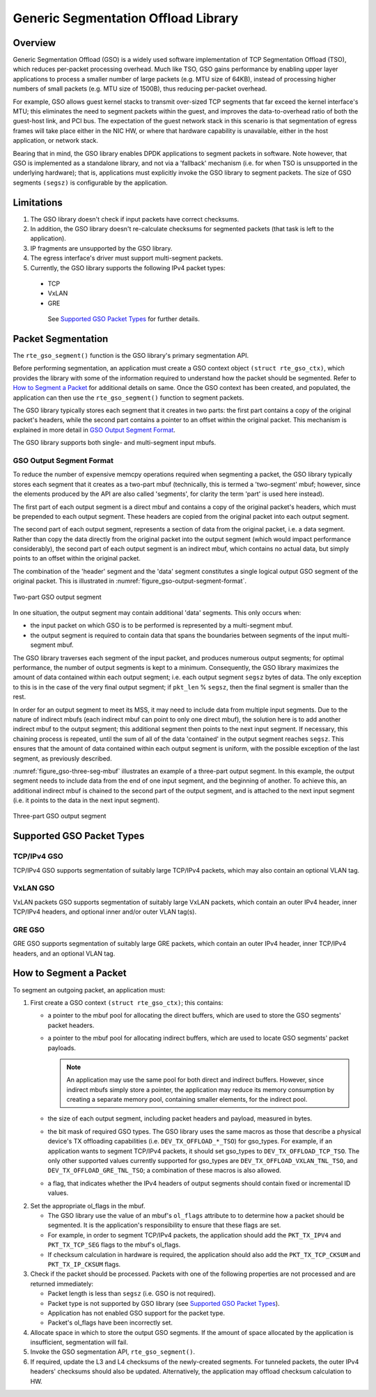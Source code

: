 ..  SPDX-License-Identifier: BSD-3-Clause
    Copyright(c) 2017 Intel Corporation.

Generic Segmentation Offload Library
====================================

Overview
--------
Generic Segmentation Offload (GSO) is a widely used software implementation of
TCP Segmentation Offload (TSO), which reduces per-packet processing overhead.
Much like TSO, GSO gains performance by enabling upper layer applications to
process a smaller number of large packets (e.g. MTU size of 64KB), instead of
processing higher numbers of small packets (e.g. MTU size of 1500B), thus
reducing per-packet overhead.

For example, GSO allows guest kernel stacks to transmit over-sized TCP segments
that far exceed the kernel interface's MTU; this eliminates the need to segment
packets within the guest, and improves the data-to-overhead ratio of both the
guest-host link, and PCI bus. The expectation of the guest network stack in this
scenario is that segmentation of egress frames will take place either in the NIC
HW, or where that hardware capability is unavailable, either in the host
application, or network stack.

Bearing that in mind, the GSO library enables DPDK applications to segment
packets in software. Note however, that GSO is implemented as a standalone
library, and not via a 'fallback' mechanism (i.e. for when TSO is unsupported
in the underlying hardware); that is, applications must explicitly invoke the
GSO library to segment packets. The size of GSO segments ``(segsz)`` is
configurable by the application.

Limitations
-----------

#. The GSO library doesn't check if input packets have correct checksums.

#. In addition, the GSO library doesn't re-calculate checksums for segmented
   packets (that task is left to the application).

#. IP fragments are unsupported by the GSO library.

#. The egress interface's driver must support multi-segment packets.

#. Currently, the GSO library supports the following IPv4 packet types:

 - TCP
 - VxLAN
 - GRE

  See `Supported GSO Packet Types`_ for further details.

Packet Segmentation
-------------------

The ``rte_gso_segment()`` function is the GSO library's primary
segmentation API.

Before performing segmentation, an application must create a GSO context object
``(struct rte_gso_ctx)``, which provides the library with some of the
information required to understand how the packet should be segmented. Refer to
`How to Segment a Packet`_ for additional details on same. Once the GSO context
has been created, and populated, the application can then use the
``rte_gso_segment()`` function to segment packets.

The GSO library typically stores each segment that it creates in two parts: the
first part contains a copy of the original packet's headers, while the second
part contains a pointer to an offset within the original packet. This mechanism
is explained in more detail in `GSO Output Segment Format`_.

The GSO library supports both single- and multi-segment input mbufs.

GSO Output Segment Format
~~~~~~~~~~~~~~~~~~~~~~~~~
To reduce the number of expensive memcpy operations required when segmenting a
packet, the GSO library typically stores each segment that it creates as a
two-part mbuf (technically, this is termed a 'two-segment' mbuf; however, since
the elements produced by the API are also called 'segments', for clarity the
term 'part' is used here instead).

The first part of each output segment is a direct mbuf and contains a copy of
the original packet's headers, which must be prepended to each output segment.
These headers are copied from the original packet into each output segment.

The second part of each output segment, represents a section of data from the
original packet, i.e. a data segment. Rather than copy the data directly from
the original packet into the output segment (which would impact performance
considerably), the second part of each output segment is an indirect mbuf,
which contains no actual data, but simply points to an offset within the
original packet.

The combination of the 'header' segment and the 'data' segment constitutes a
single logical output GSO segment of the original packet. This is illustrated
in :numref:`figure_gso-output-segment-format`.

.. _figure_gso-output-segment-format:

.. figure:: img/gso-output-segment-format.*
   :align: center

   Two-part GSO output segment

In one situation, the output segment may contain additional 'data' segments.
This only occurs when:

- the input packet on which GSO is to be performed is represented by a
  multi-segment mbuf.

- the output segment is required to contain data that spans the boundaries
  between segments of the input multi-segment mbuf.

The GSO library traverses each segment of the input packet, and produces
numerous output segments; for optimal performance, the number of output
segments is kept to a minimum. Consequently, the GSO library maximizes the
amount of data contained within each output segment; i.e. each output segment
``segsz`` bytes of data. The only exception to this is in the case of the very
final output segment; if ``pkt_len`` % ``segsz``, then the final segment is
smaller than the rest.

In order for an output segment to meet its MSS, it may need to include data from
multiple input segments. Due to the nature of indirect mbufs (each indirect mbuf
can point to only one direct mbuf), the solution here is to add another indirect
mbuf to the output segment; this additional segment then points to the next
input segment. If necessary, this chaining process is repeated, until the sum of
all of the data 'contained' in the output segment reaches ``segsz``. This
ensures that the amount of data contained within each output segment is uniform,
with the possible exception of the last segment, as previously described.

:numref:`figure_gso-three-seg-mbuf` illustrates an example of a three-part
output segment. In this example, the output segment needs to include data from
the end of one input segment, and the beginning of another. To achieve this,
an additional indirect mbuf is chained to the second part of the output segment,
and is attached to the next input segment (i.e. it points to the data in the
next input segment).

.. _figure_gso-three-seg-mbuf:

.. figure:: img/gso-three-seg-mbuf.*
   :align: center

   Three-part GSO output segment

Supported GSO Packet Types
--------------------------

TCP/IPv4 GSO
~~~~~~~~~~~~
TCP/IPv4 GSO supports segmentation of suitably large TCP/IPv4 packets, which
may also contain an optional VLAN tag.

VxLAN GSO
~~~~~~~~~
VxLAN packets GSO supports segmentation of suitably large VxLAN packets,
which contain an outer IPv4 header, inner TCP/IPv4 headers, and optional
inner and/or outer VLAN tag(s).

GRE GSO
~~~~~~~
GRE GSO supports segmentation of suitably large GRE packets, which contain
an outer IPv4 header, inner TCP/IPv4 headers, and an optional VLAN tag.

How to Segment a Packet
-----------------------

To segment an outgoing packet, an application must:

#. First create a GSO context ``(struct rte_gso_ctx)``; this contains:

   - a pointer to the mbuf pool for allocating the direct buffers, which are
     used to store the GSO segments' packet headers.

   - a pointer to the mbuf pool for allocating indirect buffers, which are
     used to locate GSO segments' packet payloads.

     .. note::

       An application may use the same pool for both direct and indirect
       buffers. However, since indirect mbufs simply store a pointer, the
       application may reduce its memory consumption by creating a separate memory
       pool, containing smaller elements, for the indirect pool.


   - the size of each output segment, including packet headers and payload,
     measured in bytes.

   - the bit mask of required GSO types. The GSO library uses the same macros as
     those that describe a physical device's TX offloading capabilities (i.e.
     ``DEV_TX_OFFLOAD_*_TSO``) for gso_types. For example, if an application
     wants to segment TCP/IPv4 packets, it should set gso_types to
     ``DEV_TX_OFFLOAD_TCP_TSO``. The only other supported values currently
     supported for gso_types are ``DEV_TX_OFFLOAD_VXLAN_TNL_TSO``, and
     ``DEV_TX_OFFLOAD_GRE_TNL_TSO``; a combination of these macros is also
     allowed.

   - a flag, that indicates whether the IPv4 headers of output segments should
     contain fixed or incremental ID values.

2. Set the appropriate ol_flags in the mbuf.

   - The GSO library use the value of an mbuf's ``ol_flags`` attribute to
     to determine how a packet should be segmented. It is the application's
     responsibility to ensure that these flags are set.

   - For example, in order to segment TCP/IPv4 packets, the application should
     add the ``PKT_TX_IPV4`` and ``PKT_TX_TCP_SEG`` flags to the mbuf's
     ol_flags.

   - If checksum calculation in hardware is required, the application should
     also add the ``PKT_TX_TCP_CKSUM`` and ``PKT_TX_IP_CKSUM`` flags.

#. Check if the packet should be processed. Packets with one of the
   following properties are not processed and are returned immediately:

   - Packet length is less than ``segsz`` (i.e. GSO is not required).

   - Packet type is not supported by GSO library (see
     `Supported GSO Packet Types`_).

   - Application has not enabled GSO support for the packet type.

   - Packet's ol_flags have been incorrectly set.

#. Allocate space in which to store the output GSO segments. If the amount of
   space allocated by the application is insufficient, segmentation will fail.

#. Invoke the GSO segmentation API, ``rte_gso_segment()``.

#. If required, update the L3 and L4 checksums of the newly-created segments.
   For tunneled packets, the outer IPv4 headers' checksums should also be
   updated. Alternatively, the application may offload checksum calculation
   to HW.

